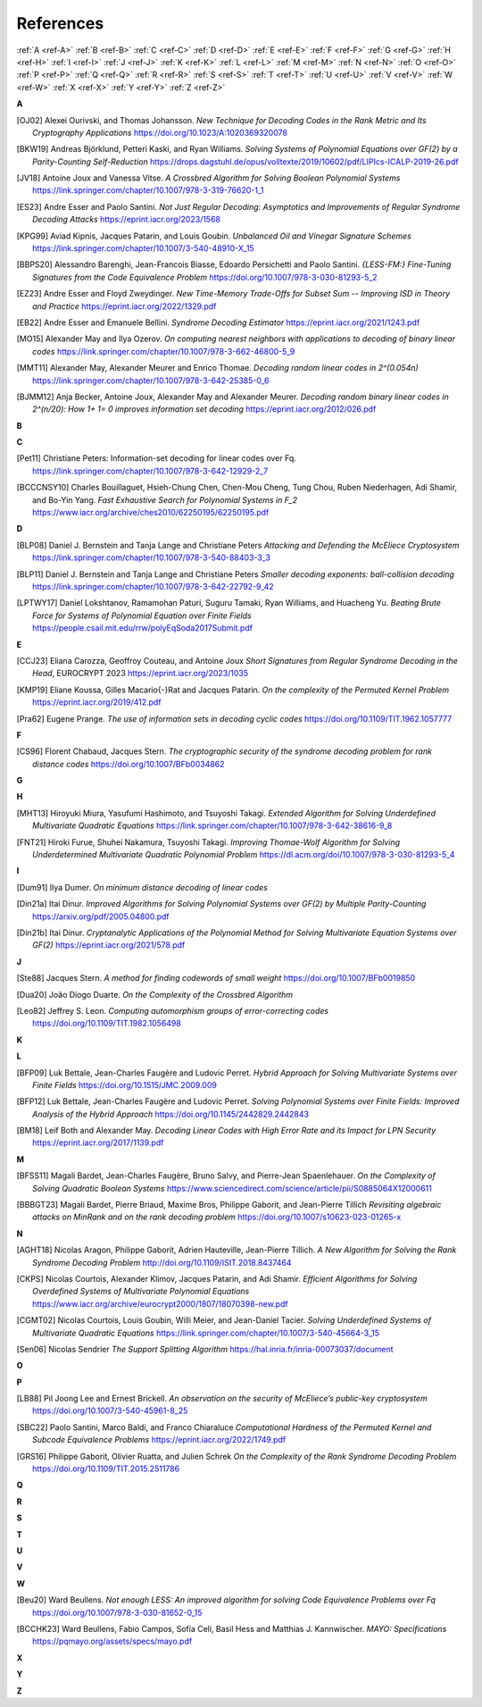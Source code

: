 .. _references: 

References
==========

:ref:`A <ref-A>`
:ref:`B <ref-B>`
:ref:`C <ref-C>`
:ref:`D <ref-D>`
:ref:`E <ref-E>`
:ref:`F <ref-F>`
:ref:`G <ref-G>`
:ref:`H <ref-H>`
:ref:`I <ref-I>`
:ref:`J <ref-J>`
:ref:`K <ref-K>`
:ref:`L <ref-L>`
:ref:`M <ref-M>`
:ref:`N <ref-N>`
:ref:`O <ref-O>`
:ref:`P <ref-P>`
:ref:`Q <ref-Q>`
:ref:`R <ref-R>`
:ref:`S <ref-S>`
:ref:`T <ref-T>`
:ref:`U <ref-U>`
:ref:`V <ref-V>`
:ref:`W <ref-W>`
:ref:`X <ref-X>`
:ref:`Y <ref-Y>`
:ref:`Z <ref-Z>`

.. _ref-A:

**A**

.. [OJ02]   \Alexei Ourivski, and Thomas Johansson.
            *New Technique for Decoding Codes in the Rank Metric and Its Cryptography Applications*
            https://doi.org/10.1023/A:1020369320078
.. [BKW19]  \Andreas Björklund, Petteri Kaski, and Ryan Williams.
            *Solving Systems of Polynomial Equations over GF(2) by a Parity-Counting Self-Reduction*
            https://drops.dagstuhl.de/opus/volltexte/2019/10602/pdf/LIPIcs-ICALP-2019-26.pdf

.. [JV18] \Antoine Joux and Vanessa Vitse.
          *A Crossbred Algorithm for Solving Boolean Polynomial Systems*
          https://link.springer.com/chapter/10.1007/978-3-319-76620-1_1

.. [ES23] \Andre Esser and Paolo Santini.
            *Not Just Regular Decoding: Asymptotics and Improvements of Regular Syndrome Decoding Attacks*
            https://eprint.iacr.org/2023/1568

.. [KPG99] \Aviad Kipnis, Jacques Patarin, and Louis Goubin.
            *Unbalanced  Oil  and Vinegar Signature Schemes*
            https://link.springer.com/chapter/10.1007/3-540-48910-X_15

.. [BBPS20] \Alessandro Barenghi, Jean-Francois Biasse, Edoardo Persichetti and Paolo Santini.
            *{LESS-FM:} Fine-Tuning Signatures from the Code Equivalence Problem*
            https://doi.org/10.1007/978-3-030-81293-5\_2

.. [EZ23] \Andre Esser and Floyd Zweydinger.
            *New Time-Memory Trade-Offs for Subset Sum -- Improving ISD in Theory and Practice*
            https://eprint.iacr.org/2022/1329.pdf

.. [EB22] \Andre Esser and Emanuele Bellini.
            *Syndrome Decoding Estimator*
            https://eprint.iacr.org/2021/1243.pdf

.. [MO15] \Alexander May and Ilya Ozerov.
           *On computing nearest neighbors with applications to decoding of binary linear codes*
           https://link.springer.com/chapter/10.1007/978-3-662-46800-5_9

.. [MMT11] \Alexander May, Alexander Meurer and Enrico Thomae.
            *Decoding random linear codes in  2^(0.054n)*
            https://link.springer.com/chapter/10.1007/978-3-642-25385-0_6

.. [BJMM12] \Anja Becker, Antoine Joux, Alexander May and Alexander Meurer.
            *Decoding random binary linear codes in 2^(n/20): How 1+ 1= 0 improves information set decoding*
            https://eprint.iacr.org/2012/026.pdf
.. _ref-B:

**B**

.. _ref-C:

**C**

.. [Pet11]  \Christiane Peters: Information-set decoding for linear codes over Fq.
                https://link.springer.com/chapter/10.1007/978-3-642-12929-2_7

.. [BCCCNSY10]  \Charles Bouillaguet, Hsieh-Chung Chen, Chen-Mou Cheng, Tung Chou, Ruben Niederhagen, Adi Shamir, and Bo-Yin Yang.
                *Fast Exhaustive Search for Polynomial Systems in F_2* https://www.iacr.org/archive/ches2010/62250195/62250195.pdf


.. _ref-D:

**D**

.. [BLP08] Daniel J. Bernstein and Tanja Lange and Christiane Peters
           *Attacking and Defending the McEliece Cryptosystem*
           https://link.springer.com/chapter/10.1007/978-3-540-88403-3_3

.. [BLP11] Daniel J. Bernstein and Tanja Lange and Christiane Peters
           *Smaller decoding exponents: ball-collision decoding*
           https://link.springer.com/chapter/10.1007/978-3-642-22792-9_42

.. [LPTWY17] \Daniel Lokshtanov, Ramamohan Paturi, Suguru Tamaki, Ryan Williams, and Huacheng Yu.
            *Beating Brute Force for Systems of Polynomial Equation over Finite Fields*
            https://people.csail.mit.edu/rrw/polyEqSoda2017Submit.pdf

.. _ref-E:

**E**

.. [CCJ23] \Eliana Carozza, Geoffroy Couteau, and Antoine Joux
            *Short Signatures from Regular Syndrome Decoding in the Head*, EUROCRYPT 2023
            https://eprint.iacr.org/2023/1035

.. [KMP19] \Eliane Koussa, Gilles Macario{-}Rat and Jacques Patarin.
            *On the complexity of the Permuted Kernel Problem*
            https://eprint.iacr.org/2019/412.pdf

.. [Pra62] \Eugene Prange.
            *The use of information sets in decoding cyclic codes*
            https://doi.org/10.1109/TIT.1962.1057777

.. _ref-F:

**F**

.. [CS96]  \Florent Chabaud, Jacques Stern.
            *The cryptographic security of the syndrome decoding problem for rank distance codes*
            https://doi.org/10.1007/BFb0034862

.. _ref-G:

**G**

.. _ref-H:

**H**

.. [MHT13]  \Hiroyuki Miura, Yasufumi Hashimoto, and Tsuyoshi Takagi.
            *Extended Algorithm for Solving Underdefined Multivariate Quadratic Equations*
            https://link.springer.com/chapter/10.1007/978-3-642-38616-9_8

.. [FNT21] \Hiroki Furue, Shuhei Nakamura, Tsuyoshi Takagi.
           *Improving Thomae-Wolf Algorithm for Solving Underdetermined Multivariate Quadratic Polynomial Problem*
           https://dl.acm.org/doi/10.1007/978-3-030-81293-5_4

.. _ref-I:

**I**

.. [Dum91] \Ilya Dumer.
            *On minimum distance decoding of linear codes*

.. [Din21a] \Itai Dinur.
            *Improved Algorithms for Solving Polynomial Systems over GF(2) by Multiple Parity-Counting*
            https://arxiv.org/pdf/2005.04800.pdf

.. [Din21b] \Itai Dinur.
            *Cryptanalytic Applications of the Polynomial Method for Solving Multivariate Equation Systems over GF(2)*
            https://eprint.iacr.org/2021/578.pdf

.. _ref-J:

**J**

.. \John Baena, Pierre Briaud, Daniel Cabarcas, Ray Perlner, Daniel Smith-Tone and Javier Verbel.
   *Improving Support-Minors rank attacks: applications to GeMSS and Rainbow*
   https://eprint.iacr.org/2021/1677.pdf

.. [Ste88] \Jacques Stern.
            *A method for finding codewords of small weight*
            https://doi.org/10.1007/BFb0019850

.. [Dua20] \João Diogo Duarte.
            *On the Complexity of the Crossbred Algorithm*

.. [Leo82] \Jeffrey S. Leon.
            *Computing automorphism groups of error-correcting codes*
            https://doi.org/10.1109/TIT.1982.1056498

.. _ref-K:

**K**

.. _ref-L:

**L**

.. [BFP09] \Luk Bettale, Jean-Charles Faugère and Ludovic Perret.
           *Hybrid Approach for Solving Multivariate Systems over Finite Fields*
           https://doi.org/10.1515/JMC.2009.009

.. [BFP12] \Luk Bettale, Jean-Charles Faugère and Ludovic Perret.
           *Solving Polynomial Systems over Finite Fields: Improved Analysis of the Hybrid Approach*
           https://doi.org/10.1145/2442829.2442843

.. [BM18] \Leif Both and Alexander May.
           *Decoding Linear Codes with High Error Rate and its Impact for LPN Security*
           https://eprint.iacr.org/2017/1139.pdf

.. _ref-M:

**M**

.. [BFSS11] \Magali Bardet, Jean-Charles Faugère, Bruno Salvy, and Pierre-Jean Spaenlehauer.
            *On the Complexity of Solving Quadratic Boolean Systems*
            https://www.sciencedirect.com/science/article/pii/S0885064X12000611

.. [BBBGT23] \Magali Bardet, Pierre Briaud, Maxime Bros, Philippe Gaborit, and Jean-Pierre Tillich
             *Revisiting algebraic attacks on MinRank and on the rank decoding problem*
             https://doi.org/10.1007/s10623-023-01265-x
.. _ref-N:

**N**

.. [AGHT18] \Nicolas Aragon, Philippe Gaborit, Adrien Hauteville, Jean-Pierre Tillich.
            *A New Algorithm for Solving the Rank Syndrome Decoding Problem*
            http://doi.org/10.1109/ISIT.2018.8437464
.. [CKPS]   \Nicolas Courtois, Alexander Klimov, Jacques Patarin, and Adi Shamir.
            *Efficient Algorithms for Solving Overdefined Systems of Multivariate Polynomial Equations*
            https://www.iacr.org/archive/eurocrypt2000/1807/18070398-new.pdf

.. [CGMT02] \Nicolas Courtois, Louis Goubin, Willi Meier, and Jean-Daniel Tacier.
            *Solving Underdefined Systems of Multivariate Quadratic Equations*
            https://link.springer.com/chapter/10.1007/3-540-45664-3_15

.. [Sen06] \Nicolas Sendrier
            *The Support Splitting Algorithm*
            https://hal.inria.fr/inria-00073037/document

.. _ref-O:

**O**

.. _ref-P:

**P**


.. [LB88] \Pil Joong Lee and Ernest Brickell.
           *An observation on the security of McEliece’s public-key cryptosystem*
           https://doi.org/10.1007/3-540-45961-8\_25

.. [SBC22] \Paolo Santini, Marco Baldi, and Franco Chiaraluce
            *Computational Hardness of the Permuted Kernel and Subcode Equivalence Problems*
            https://eprint.iacr.org/2022/1749.pdf

.. [GRS16] \Philippe Gaborit, Olivier Ruatta, and Julien Schrek
           *On the Complexity of the Rank Syndrome Decoding Problem*
           https://doi.org/10.1109/TIT.2015.2511786

.. _ref-Q:

**Q**

.. _ref-R:

**R**

.. _ref-S:

**S**

.. _ref-T:

**T**

.. _ref-U:

**U**

.. _ref-V:

**V**

.. _ref-W:

**W**

.. [Beu20] \Ward Beullens.
            *Not enough LESS: An improved algorithm for solving Code Equivalence Problems over Fq*
            https://doi.org/10.1007/978-3-030-81652-0\_15

.. [BCCHK23] \Ward Beullens, Fabio Campos, Sofı́a Celi, Basil Hess and Matthias J. Kannwischer.
              *MAYO: Specifications*
              https://pqmayo.org/assets/specs/mayo.pdf

.. _ref-X:

**X**

.. _ref-Y:

**Y**

.. _ref-Z:

**Z**
